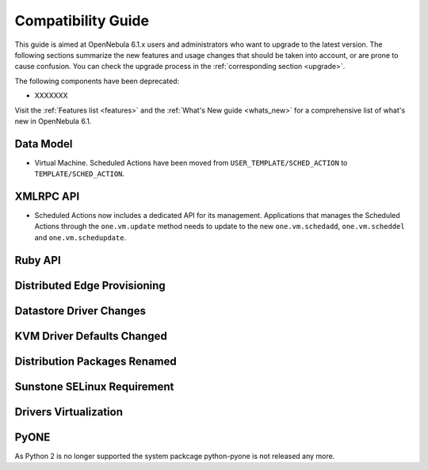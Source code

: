 
.. _compatibility:

====================
Compatibility Guide
====================

This guide is aimed at OpenNebula 6.1.x users and administrators who want to upgrade to the latest version. The following sections summarize the new features and usage changes that should be taken into account, or are prone to cause confusion. You can check the upgrade process in the :ref:`corresponding section <upgrade>`.

The following components have been deprecated:

- XXXXXXX


Visit the :ref:`Features list <features>` and the :ref:`What's New guide <whats_new>` for a comprehensive list of what's new in OpenNebula 6.1.

Data Model
=========================

- Virtual Machine. Scheduled Actions have been moved from ``USER_TEMPLATE/SCHED_ACTION`` to ``TEMPLATE/SCHED_ACTION``.

XMLRPC API
=========================

- Scheduled Actions now includes a dedicated API for its management. Applications that manages the Scheduled Actions through the ``one.vm.update`` method needs to update to the new ``one.vm.schedadd``, ``one.vm.scheddel`` and ``one.vm.schedupdate``.

Ruby API
========


Distributed Edge Provisioning
=============================


Datastore Driver Changes
=============================

.. _compatibility_kvm:

KVM Driver Defaults Changed
===========================

.. _compatibility_pkg:

Distribution Packages Renamed
=============================


.. _compatibility_sunstone:

Sunstone SELinux Requirement
=============================


.. _compatibility_virtualization:

Drivers Virtualization
========================

PyONE
========================
As Python 2 is no longer supported the system packcage python-pyone is not released any more.
